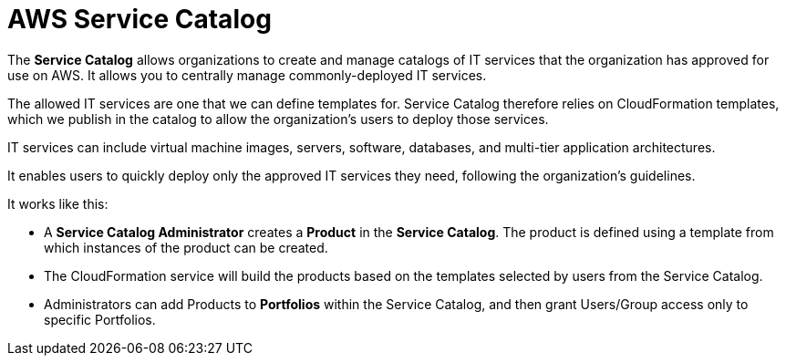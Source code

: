 = AWS Service Catalog

The *Service Catalog* allows organizations to create and manage catalogs of IT services that the organization has approved for use on AWS. It allows you to centrally manage commonly-deployed IT services.

The allowed IT services are one that we can define templates for. Service Catalog therefore relies on CloudFormation templates, which we publish in the catalog to allow the organization's users to deploy those services.

IT services can include virtual machine images, servers, software, databases, and multi-tier application architectures.

It enables users to quickly deploy only the approved IT services they need, following the organization's guidelines.

It works like this:

* A *Service Catalog Administrator* creates a *Product* in the *Service Catalog*. The product is defined using a template from which instances of the product can be created.

* The CloudFormation service will build the products based on the templates selected by users from the Service Catalog.

* Administrators can add Products to *Portfolios* within the Service Catalog, and then grant Users/Group access only to specific Portfolios.
